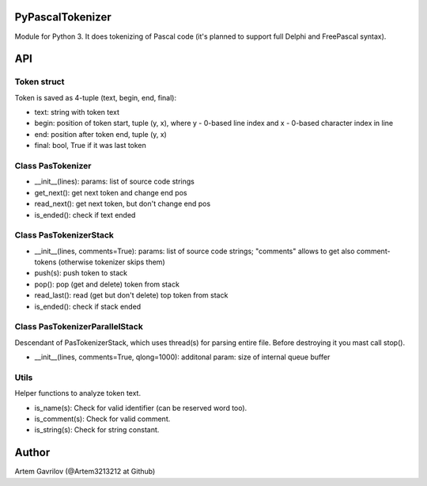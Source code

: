 PyPascalTokenizer
=================

Module for Python 3. It does tokenizing of Pascal code (it's planned to support full Delphi and FreePascal syntax).

API
===

Token struct
------------

Token is saved as 4-tuple (text, begin, end, final):

* text: string with token text
* begin: position of token start, tuple (y, x), where y - 0-based line index and x - 0-based character index in line
* end: position after token end, tuple (y, x)
* final: bool, True if it was last token

Class PasTokenizer
------------------

* __init__(lines): params: list of source code strings
* get_next(): get next token and change end pos
* read_next(): get next token, but don't change end pos
* is_ended(): check if text ended

Class PasTokenizerStack
-----------------------

* __init__(lines, comments=True): params: list of source code strings; "comments" allows to get also comment-tokens (otherwise tokenizer skips them)
* push(s): push token to stack
* pop(): pop (get and delete) token from stack
* read_last(): read (get but don't delete) top token from stack
* is_ended(): check if stack ended

Class PasTokenizerParallelStack
-------------------------------

Descendant of PasTokenizerStack, which uses thread(s) for parsing entire file. Before destroying it you mast call stop().

* __init__(lines, comments=True, qlong=1000): additonal param: size of internal queue buffer

Utils
-----

Helper functions to analyze token text.

* is_name(s): Check for valid identifier (can be reserved word too).
* is_comment(s): Check for valid comment.
* is_string(s): Check for string constant.


Author
=====
Artem Gavrilov (@Artem3213212 at Github)
